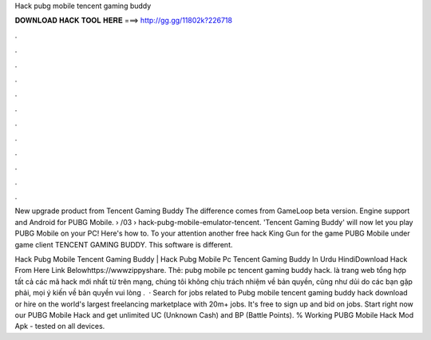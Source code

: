 Hack pubg mobile tencent gaming buddy



𝐃𝐎𝐖𝐍𝐋𝐎𝐀𝐃 𝐇𝐀𝐂𝐊 𝐓𝐎𝐎𝐋 𝐇𝐄𝐑𝐄 ===> http://gg.gg/11802k?226718



.



.



.



.



.



.



.



.



.



.



.



.

New upgrade product from Tencent Gaming Buddy The difference comes from GameLoop beta version. Engine support and Android for PUBG Mobile.  › /03 › hack-pubg-mobile-emulator-tencent. 'Tencent Gaming Buddy' will now let you play PUBG Mobile on your PC! Here's how to. To your attention another free hack King Gun for the game PUBG Mobile under game client TENCENT GAMING BUDDY. This software is different.

Hack Pubg Mobile Tencent Gaming Buddy | Hack Pubg Mobile Pc Tencent Gaming Buddy In Urdu HindiDownload Hack From Here Link Belowhttps://wwwzippyshare. Thẻ: pubg mobile pc tencent gaming buddy hack.  là trang web tổng hợp tất cả các mã hack mới nhất từ trên mạng, chúng tôi không chịu trách nhiệm về bản quyền, cũng như dủi do các bạn gặp phải, mọi ý kiến về bản quyền vui lòng .  · Search for jobs related to Pubg mobile tencent gaming buddy hack download or hire on the world's largest freelancing marketplace with 20m+ jobs. It's free to sign up and bid on jobs. Start right now our PUBG Mobile Hack and get unlimited UC (Unknown Cash) and BP (Battle Points). % Working PUBG Mobile Hack Mod Apk - tested on all devices.
